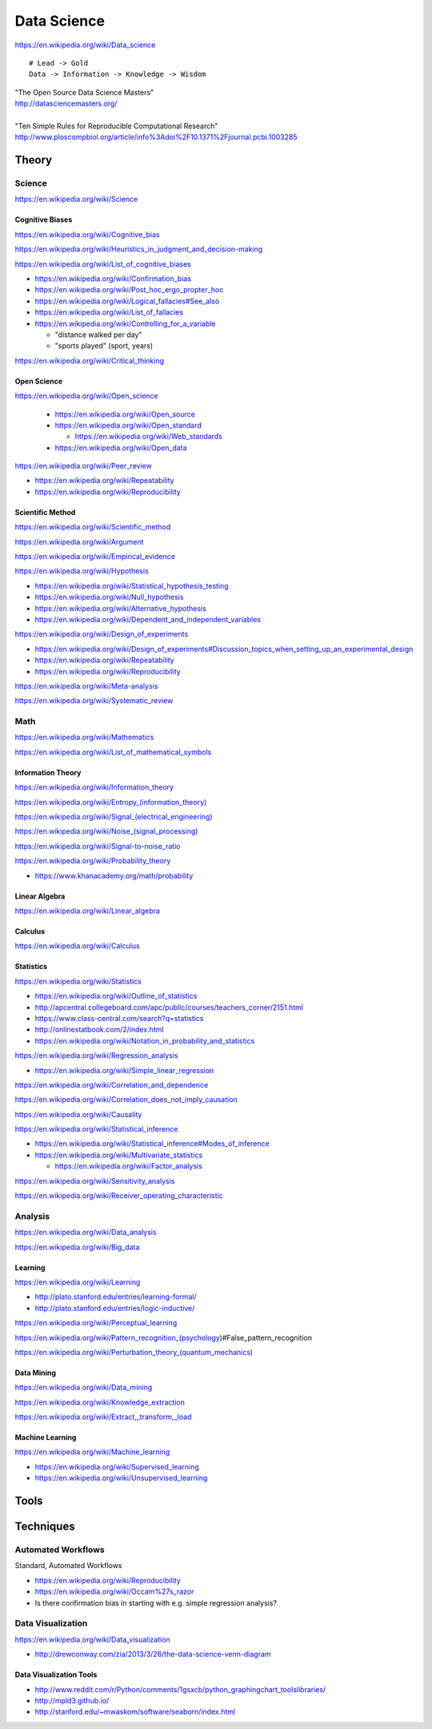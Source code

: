 
.. _data-science:

Data Science
=============
https://en.wikipedia.org/wiki/Data_science

::

    # Lead -> Gold
    Data -> Information -> Knowledge -> Wisdom

| "The Open Source Data Science Masters"
| http://datasciencemasters.org/
|
| "Ten Simple Rules for Reproducible Computational Research"
  http://www.ploscompbiol.org/article/info%3Adoi%2F10.1371%2Fjournal.pcbi.1003285


Theory
--------

Science
+++++++++
https://en.wikipedia.org/wiki/Science


Cognitive Biases
~~~~~~~~~~~~~~~~~~
https://en.wikipedia.org/wiki/Cognitive_bias

https://en.wikipedia.org/wiki/Heuristics_in_judgment_and_decision-making

https://en.wikipedia.org/wiki/List_of_cognitive_biases

* https://en.wikipedia.org/wiki/Confirmation_bias
* https://en.wikipedia.org/wiki/Post_hoc_ergo_propter_hoc
* https://en.wikipedia.org/wiki/Logical_fallacies#See_also
* https://en.wikipedia.org/wiki/List_of_fallacies
* https://en.wikipedia.org/wiki/Controlling_for_a_variable

  * "distance walked per day"
  * "sports played" (sport, years)

https://en.wikipedia.org/wiki/Critical_thinking


Open Science
~~~~~~~~~~~~~~
https://en.wikipedia.org/wiki/Open_science

 * https://en.wikipedia.org/wiki/Open_source
 * https://en.wikipedia.org/wiki/Open_standard

   * https://en.wikipedia.org/wiki/Web_standards

 * https://en.wikipedia.org/wiki/Open_data

https://en.wikipedia.org/wiki/Peer_review

* https://en.wikipedia.org/wiki/Repeatability
* https://en.wikipedia.org/wiki/Reproducibility


Scientific Method
~~~~~~~~~~~~~~~~~~
https://en.wikipedia.org/wiki/Scientific_method

https://en.wikipedia.org/wiki/Argument

https://en.wikipedia.org/wiki/Empirical_evidence

https://en.wikipedia.org/wiki/Hypothesis

* https://en.wikipedia.org/wiki/Statistical_hypothesis_testing
* https://en.wikipedia.org/wiki/Null_hypothesis
* https://en.wikipedia.org/wiki/Alternative_hypothesis
* https://en.wikipedia.org/wiki/Dependent_and_independent_variables

https://en.wikipedia.org/wiki/Design_of_experiments

* https://en.wikipedia.org/wiki/Design_of_experiments#Discussion_topics_when_setting_up_an_experimental_design
* https://en.wikipedia.org/wiki/Repeatability  
* https://en.wikipedia.org/wiki/Reproducibility

https://en.wikipedia.org/wiki/Meta-analysis

https://en.wikipedia.org/wiki/Systematic_review


Math
+++++
https://en.wikipedia.org/wiki/Mathematics

https://en.wikipedia.org/wiki/List_of_mathematical_symbols

Information Theory
~~~~~~~~~~~~~~~~~~~~
https://en.wikipedia.org/wiki/Information_theory

`<https://en.wikipedia.org/wiki/Entropy_(information_theory)>`_

`<https://en.wikipedia.org/wiki/Signal_(electrical_engineering)>`_

`<https://en.wikipedia.org/wiki/Noise_(signal_processing)>`_

https://en.wikipedia.org/wiki/Signal-to-noise_ratio


https://en.wikipedia.org/wiki/Probability_theory

* https://www.khanacademy.org/math/probability

Linear Algebra
~~~~~~~~~~~~~~~~
https://en.wikipedia.org/wiki/Linear_algebra

Calculus
~~~~~~~~~~
https://en.wikipedia.org/wiki/Calculus

Statistics
~~~~~~~~~~~
https://en.wikipedia.org/wiki/Statistics

* https://en.wikipedia.org/wiki/Outline_of_statistics
* http://apcentral.collegeboard.com/apc/public/courses/teachers_corner/2151.html
* https://www.class-central.com/search?q=statistics
* http://onlinestatbook.com/2/index.html
* https://en.wikipedia.org/wiki/Notation_in_probability_and_statistics


https://en.wikipedia.org/wiki/Regression_analysis

* https://en.wikipedia.org/wiki/Simple_linear_regression

https://en.wikipedia.org/wiki/Correlation_and_dependence

https://en.wikipedia.org/wiki/Correlation_does_not_imply_causation

https://en.wikipedia.org/wiki/Causality

https://en.wikipedia.org/wiki/Statistical_inference

* https://en.wikipedia.org/wiki/Statistical_inference#Modes_of_inference

* https://en.wikipedia.org/wiki/Multivariate_statistics

  * https://en.wikipedia.org/wiki/Factor_analysis

https://en.wikipedia.org/wiki/Sensitivity_analysis

https://en.wikipedia.org/wiki/Receiver_operating_characteristic




Analysis
++++++++++
https://en.wikipedia.org/wiki/Data_analysis

https://en.wikipedia.org/wiki/Big_data


Learning
~~~~~~~~~
https://en.wikipedia.org/wiki/Learning

* http://plato.stanford.edu/entries/learning-formal/
* http://plato.stanford.edu/entries/logic-inductive/

https://en.wikipedia.org/wiki/Perceptual_learning

https://en.wikipedia.org/wiki/Pattern_recognition_(psychology)#False_pattern_recognition

`<https://en.wikipedia.org/wiki/Perturbation_theory_(quantum_mechanics)>`_


Data Mining
~~~~~~~~~~~~~
https://en.wikipedia.org/wiki/Data_mining

https://en.wikipedia.org/wiki/Knowledge_extraction

https://en.wikipedia.org/wiki/Extract,_transform,_load

Machine Learning
~~~~~~~~~~~~~~~~~~
https://en.wikipedia.org/wiki/Machine_learning

* https://en.wikipedia.org/wiki/Supervised_learning
* https://en.wikipedia.org/wiki/Unsupervised_learning


Tools
-------


Techniques
--------------

Automated Workflows
++++++++++++++++++++
Standard, Automated Workflows

* https://en.wikipedia.org/wiki/Reproducibility
* https://en.wikipedia.org/wiki/Occam%27s_razor

* Is there confirmation bias in starting with e.g. simple regression analysis?



Data Visualization
++++++++++++++++++++
https://en.wikipedia.org/wiki/Data_visualization

* http://drewconway.com/zia/2013/3/26/the-data-science-venn-diagram


Data Visualization Tools
~~~~~~~~~~~~~~~~~~~~~~~~~~

* http://www.reddit.com/r/Python/comments/1gsxcb/python_graphingchart_toolslibraries/
* http://mpld3.github.io/
* http://stanford.edu/~mwaskom/software/seaborn/index.html
